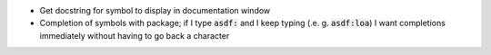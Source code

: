 .. default-role:: code


- Get docstring for symbol to display in documentation window
- Completion of symbols with package; if I type `asdf:` and I keep typing (.e.
  g. `asdf:loa`) I want completions immediately without having to go back a
  character
